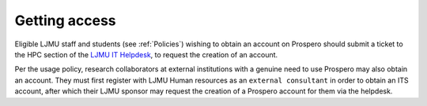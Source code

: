 Getting access
===============

Eligible LJMU staff and students (see :ref:`Policies`) wishing to obtain an account on Prospero should submit a ticket to the HPC section of the `LJMU IT Helpdesk <https://helpme.ljmu.ac.uk/>`_, to request the creation of an account. 

Per the usage policy, research collaborators at external institutions with a genuine need to use Prospero may also obtain an account. They must first register with LJMU Human resources as an ``external consultant`` in order to obtain an ITS account, after which their LJMU sponsor may request the creation of a Prospero account for them via the helpdesk.


